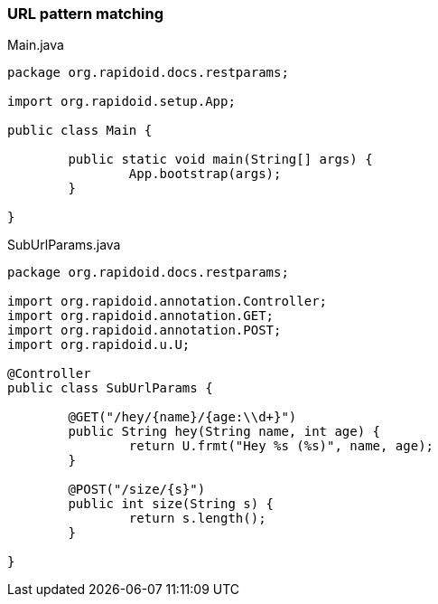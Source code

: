 ### URL pattern matching

[[app-listing]]
[source,java]
.Main.java
----
package org.rapidoid.docs.restparams;

import org.rapidoid.setup.App;

public class Main {

	public static void main(String[] args) {
		App.bootstrap(args);
	}

}
----

[[app-listing]]
[source,java]
.SubUrlParams.java
----
package org.rapidoid.docs.restparams;

import org.rapidoid.annotation.Controller;
import org.rapidoid.annotation.GET;
import org.rapidoid.annotation.POST;
import org.rapidoid.u.U;

@Controller
public class SubUrlParams {

	@GET("/hey/{name}/{age:\\d+}")
	public String hey(String name, int age) {
		return U.frmt("Hey %s (%s)", name, age);
	}

	@POST("/size/{s}")
	public int size(String s) {
		return s.length();
	}

}
----


